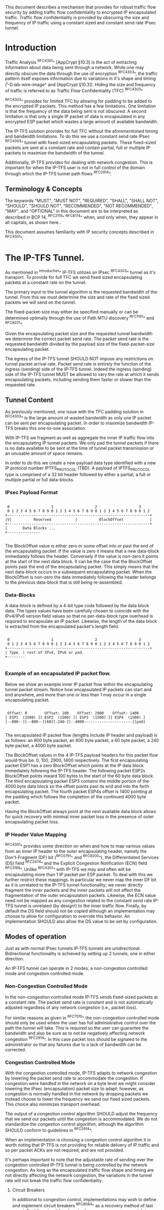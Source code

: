 # -*- fill-column: 69 -*-
# This is a comment.
#

This document describes a mechanism that provides for robust traffic
flow security by adding traffic flow confidentiality to encrypted IP
encapsulated traffic. Traffic flow confidentiality is provided by
obscuring the size and frequency of IP traffic using a constant sized
and constant send rate IPsec tunnel.

* Introduction

Traffic Analysis ^RFC4301^ [AppCrypt §10.3] is the act of extracting
information about data being sent through a network. While one may
directly obscure the data through the use of encryption ^RFC4303^,
the traffic pattern itself exposes information due to variations in
it's shape and timing (^I-D.iab-wire-image^ and [AppCrypt §10.3]).
Hiding the size and frequency of traffic is referred to as Traffic
Flow Confidentiality (TFC) ^RFC4303^

^RFC4303^ provides for limited TFC by allowing for padding to be
added to the encrypted IP packets. This method has a few limitations.
One limitation is that the frequency of the data being sent is not
obscured. A second limitation is that only a single IP packet of data
is encapsulated in any encrypted ESP packet which wastes a large
amount of available bandwidth.

The IP-TFS solution provides for full TFC without the aforementioned
timing and bandwidth limitations. To do this we use a constant send
rate IPsec ^RFC4303^ tunnel with fixed-sized encapsulating packets.
These fixed-sized packets are sent at a constant rate and contain
partial, full or multiple IP packets to maximize the bandwidth of the
tunnel.

Additionally, IP-TFS provides for dealing with network congestion.
This is important for when the IP-TFS user is not in full control of
the domain through which the IP-TFS tunnel path flows ^RFC2914^.

** Terminology & Concepts

The keywords "MUST", "MUST NOT", "REQUIRED", "SHALL", "SHALL NOT",
"SHOULD", "SHOULD NOT", "RECOMMENDED", "NOT RECOMMENDED", "MAY", and
"OPTIONAL" in this document are to be interpreted as described in BCP
14, ^RFC2119^ ^RFC8174^ when, and only when, they appear in all
capitals, as shown here..

This document assumes familiarity with IP security concepts described
in ^RFC4301^.

* The IP-TFS Tunnel.

As mentioned in ^introduction^ IP-TFS utilizes an IPsec ^RFC4303^
tunnel as it's transport. To provide for full TFC we send fixed sized
encapsulating packets at a constant rate on the tunnel.

The primary input to the tunnel algorithm is the requested bandwidth
of the tunnel. From this we must determine the size and rate of the
fixed sized packets we will send on the tunnel.

The fixed-packet-size may either be specified manually or can be
determined optimally through the use of Path MTU discovery ^RFC1191^
and ^RFC8201^.

Given the encapsulating packet size and the requested tunnel
bandwidth we determine the correct packet send rate. The packet send
rate is the requested bandwidth divided by the payload size of the
fixed-packet-size encapsulating packet.

The egress of the IP-TFS tunnel SHOULD NOT impose any restrictions on
tunnel packet arrival rate. Packet send rate is entirely the function
of the ingress (sending) side of the IP-TFS tunnel. Indeed the
ingress (sending) side of the IP-TFS tunnel MUST be allowed to vary
the rate at which it sends encapsulating packets, including sending
them faster or slower than the requested rate.

** Tunnel Content

As previously mentioned, one issue with the TFC padding solution in
^RFC4303^ is the large amount of wasted bandwidth as only one IP
packet can be sent per encapsulating packet. In order to maximize
bandwidth IP-TFS breaks this one-to-one association.

With IP-TFS we fragment as well as aggregate the inner IP traffic
flow into the encapsulating IP tunnel packets. We only pad the tunnel
packets if there is no data available to be sent at the time of
tunnel packet transmission or an unusable amount of space remains.

In order to do this we create a new payload data type identified with
a new IP protocol number IPTFS_PROTOCOL (TBD). A payload of
IPTFS_PROTOCOL type is comprised of a 32 bit header followed by
either a partial, a full or multiple partial or full data-blocks.

*** IPsec Payload Format

#+begin_example

  0                   1                   2                   3
  0 1 2 3 4 5 6 7 8 9 0 1 2 3 4 5 6 7 8 9 0 1 2 3 4 5 6 7 8 9 0 1 2
 +-----------------------------------------------------------------+
 |V|          Reserved           |          BlockOffset            |
 +-----------------------------------------------------------------+
 |       Data Blocks ...
 +---------------

#+end_example

The BlockOffset value is either zero or some offset into or past the
end of the encapsulating packet. If the value is zero it means that a
new data-block immediately follows the header. Conversely if the
value is non-zero it points at the start of the next data block. It
can be the case that the BlockOffset points past the end of the
encapsulating packet. This simply means that the next data-block
occurs in a subsequent encapsulating packet. When the BlockOffset is
non-zero the data immediately following the header belongs to the
previous data-block that is still being re-assembled.

*** Data-Blocks

A data-block is defined by a 4-bit type code followed by the data
block data. The types values have been carefully chosen to coincide
with the IPv4/IPv6 version field values so that no per-data-block
type overhead is required to encapsulate an IP packet. Likewise, the
length of the data block is extracted from the encapsulated packet's
length field.

#+begin_example

  0                   1                   2                   3
  0 1 2 3 4 5 6 7 8 9 0 1 2 3 4 5 6 7 8 9 0 1 2 3 4 5 6 7 8 9 0 1 2
 +-----------------------------------------------------------------+
 | Type  | rest of IPv4, IPv6 or pad.
 +--------

#+end_example


*** Example of an encapsulated IP packet flow.

Below we show an example inner IP packet flow within the
encapsulating tunnel packet stream. Notice how encapsulated IP
packets can start and end anywhere, and more than one or less than 1
may occur in a single encapsulating packet.

#+begin_example

  Offset: 0        Offset: 100    Offset: 2900    Offset: 1400
 [ ESP1  (1500) ][ ESP2  (1500) ][ ESP3  (1500) ][ ESP4  (1500) ]
 [--800--][--800--][60][-240-][--4000----------------------][pad]

#+end_example

The encapsulated IP packet flow (lengths include IP header and
payload) is as follows: an 800 byte packet, an 800 byte packet, a 60
byte packet, a 240 byte packet, a 4000 byte packet.

The BlockOffset values in the 4 IP-TFS payload headers for this
packet flow would thus be: 0, 100, 2900, 1400 respectively. The first
encapsulating packet ESP1 has a zero BlockOffset which points at the
IP data block immediately following the IP-TFS header. The following
packet ESP2s BlockOffset points inward 100 bytes to the start of the
60 byte data block. The third encapsulating packet ESP3 contains the
middle portion of the 4000 byte data block so the offset points past
its end and into the forth encapsulating packet. The fourth packet
ESP4s offset is 1400 pointing at the padding which follows the
completion of the continued 4000 byte packet.

Having the BlockOffset always point at the next available data block
allows for quick recovery with minimal inner packet loss in the
presence of outer encapsulating packet loss.

*** IP Header Value Mapping

^RFC4301^ provides some direction on when and how to map various
values from an inner IP header to the outer encapsulating header,
namely the Don't-Fragment (DF) bit (^RFC0791^ and ^RFC8200^), the
Differentiated Services (DS) field ^RFC2474^ and the Explicit
Congestion Notification (ECN) field ^RFC3168^. Unlike ^RFC4301^ with
IP-TFS we may and often will be encapsulating more than 1 IP packet
per ESP packet. To deal with this we further restrict these mappings.
In particular we never map the inner DF bit as it is unrelated to the
IP-TFS tunnel functionality; we never directly fragment the inner
packets and the inner packets will not affect the fragmentation of
the outer encapsulation packets. Likewise, the ECN value need not be
mapped as any congestion related to the constant send rate IP-TFS
tunnel is unrelated (by design!) to the inner traffic flow. Finally,
by default the DS field should not be copied although an
implementation may choose to allow for configuration to override this
behavior. An implementation SHOULD also allow the DS value to be set
by configuration.

** Modes of operation

Just as with normal IPsec tunnels IP-TFS tunnels are unidirectional.
Bidirectional functionality is achieved by setting up 2 tunnels, one
in either direction.

An IP-TFS tunnel can operate in 2 modes, a non-congestion controlled
mode and congestion controlled mode.

*** Non-Congestion Controlled Mode

In the non-congestion controlled mode IP-TFS sends fixed-sized
packets at a constant rate. The packet send rate is constant and is
not automatically adjusted regardless of any network congestion
(i.e., packet loss).

For similar reasons as given in ^RFC7510^ the non-congestion
controlled mode should only be used where the user has full
administrative control over the path the tunnel will take. This is
required so the user can guarantee the bandwidth and also be sure as
to not be negatively affecting network congestion ^RFC2914^. In this
case packet loss should be signaled to the administrator so that any
failures due to a lack of bandwidth can be corrected.

*** Congestion Controlled Mode

With the congestion controlled mode, IP-TFS adapts to network
congestion by lowering the packet send rate to accommodate the
congestion. If congestion were handled in the network on a byte level
we might consider lowering the IPsec (encapsulation) packet size to
adapt; however, as congestion is normally handled in the network by
dropping packets we instead choose to lower the frequency we send our
fixed sized packets. This choice also minimizes transport overhead.

The output of a congestion control algorithm SHOULD adjust the
frequency that we send our packets until the congestion is
accommodated. We do not standardize the congestion control algorithm,
although the algorithm SHOULD conform to guidelines in ^RFC2914^.

When an implementation is choosing a congestion control algorithm it
is worth noting that IP-TFS is not providing for reliable delivery of
IP traffic and so per packet ACKs are not required, and are not
provided.

It's perhaps important to note that the adjustable rate of sending
over the congestion controlled IP-TFS tunnel is being controlled by
the network congestion. As long as the encapsulated traffic flow
shape and timing are not directly affecting the network congestion,
the variations in the tunnel rate will not break the traffic flow
confidentiality.

**** Circuit Breakers

In additional to congestion control, implementations may wish to
define and implement circuit breakers ^RFC8084^ as a recovery method
of last resort. Enabling circuit breakers is also a reason a user may
wish to enable congestion information reports even when using the
non-congestion controlled mode of operation. The definition of
circuit breakers are outside the scope of this document.

** Congestion Information

In order to support the congestion control mode, we send regular
packet drop reports from the receiver (egress tunnel endpoint) to the
sender. These reports indicate the number of packet drops during a
sequence of packets. The sequence or range of packets is identified
using the start and end ESP sequence numbers of the packet range.

These congestion information reports can also be sent when in the
non-congestion controlled mode to allow for reporting from the
sending device or to implement Circuit Breakers ^RFC8084^.

The congestion information is sent using an IKEv2 INFORMATION
notifications ^RFC7296^. These notifications are sent at a configured
interval (which can be configured to 0 to disable the sending of the
reports).

*** ECN Support

In additional to normal packet loss IP-TFS supports use of the ECN
bits in the encapsulating IP header ^RFC3168^. If ECN use is
enabled and a packet arrives at the egress endpoint with the
Congestion Experienced (CE) value set, then the receiver records that
packet as being dropped, although it does not drop it. When the CE
information is used to calculate the packet drop count the receiver
also sets the E bit in the congestion information notification data.
In order to respond quickly to the congestion indication the receiver
MAY immediately send a congestion information notification to the
sender upon receiving a packet with the CE indication. This
additional immediate send SHOULD only be done once per normal
congestion information sending interval though.

As noted in ^RFC3168^ the ECN bits are not protected by IPsec and
thus may constitute a covert channel. For this reason ECN use should
not be enabled by default.

* Configuration

IP-TFS is meant to be deployable with a minimal amount of
configuration. All IP-TFS specific configuration (i.e., in addition
to the underlying IPsec tunnel configuration) should be able to be
specified at the tunnel ingress (sending) side alone (i.e.,
single-ended provisioning).

** Bandwidth

Bandwidth is a local configuration option. For non-congestion
controlled mode the only configuration required is the requested
bandwidth. For congestion controlled mode one can manually configure
the bandwidth or one could default to the maximum bandwidth allowed
in which case no bandwidth configuration is required. No standardized
configuration method is required.

** Fixed Packet Size

The fixed packet size to be used for the tunnel encapsulation packets
can be configured manually or can be automatically determined using
Path MTU discovery (see ^RFC1191^ and ^RFC8201^). No standardized
configuration method is required.

** Congestion Information Configuration.

If congestion control mode is to be used, or if the user wishes to
receive congestion information on the sender for circuit breaking or
other operational notifications in the non-congestion controlled
mode, IP-TFS will need to configure the egress tunnel endpoint to
send congestion information periodically.

In order to configure the sending interval of periodic congestion
information on the egress tunnel endpoint, we utilize the IKEv2
Configuration Payload (CP) ^RFC7296^. Implementations MAY also allow
for manual (or default) configuration of this interval; however,
implementations of IP-TFS MUST support configuration using the IKEv2
exchange described below.

We utilize a new IKEv2 configuration attribute TFS_INFO_INTERVAL
(TBD) to configure the sending interval from the egress endpoint of
the tunnel. This value is configured using a CFG_REQUEST payload and
is acknowledge by the receiver using a CFG_REPLY payload. This
configuration exchange SHOULD be sent during the IKEv2 configuration
exchanges occurring as the tunnel is first brought up. The sending
interval value may also be changed at any time afterwards using a
similar CFG_REQUEST/CFG_REPLY payload inside an IKEv2 INFORMATIONAL
exchange.

The sending interval value is given in milliseconds and is 16 bits
wide; however, it is not recommended that values below 1/10th of a
second are used as this could lead to early exhaustion of the Message
ID field used in the IKEv2 INFORMATIONAL exchange to send the
congestion information.

{{question: Could we get away with sending the info using the same
message ID each time? We have a timestamp that would allow for
duplicate detection, and the payload will be authenticated by IKEv2.
}}

A sending interval value of 0 disables sending of the congestion
information.

* Packet and Data Formats
** IPSec
*** Payload Format

#+begin_example
  0                   1                   2                   3
  0 1 2 3 4 5 6 7 8 9 0 1 2 3 4 5 6 7 8 9 0 1 2 3 4 5 6 7 8 9 0 1 2
 +-----------------------------------------------------------------+
 |V|          Reserved           |          BlockOffset            |
 +-----------------------------------------------------------------+
 |       Data Blocks ...
 +---------------

#+end_example

  - V :: Version, must be set to zero and dropped if set to 1.
  - Reserved :: Set to 0 ignored on receipt.
  - BlockOffset :: This is the number of bytes following this header
                   before the next IP/IPv6 data block. It can also
                   point past the end of the containing packet in
                   which case the containing packet is entirely
                   composed of the continuation of the previous data.
  - Data Blocks :: Variable number of bytes that constitute the start
                   or continuation of a previous data block.

*** Data Blocks

#+begin_example

  0                   1                   2                   3
  0 1 2 3 4 5 6 7 8 9 0 1 2 3 4 5 6 7 8 9 0 1 2 3 4 5 6 7 8 9 0 1 2
 +-----------------------------------------------------------------+
 | Type  | IPv4, IPv6 or pad.
 +--------

#+end_example

    - Type :: 0x0 for pad, 0x4 for IPv4, 0x6 for IPv6.

**** IPv4 Data Block

#+begin_example

  0                   1                   2                   3
  0 1 2 3 4 5 6 7 8 9 0 1 2 3 4 5 6 7 8 9 0 1 2 3 4 5 6 7 8 9 0 1 2
 +-----------------------------------------------------------------+
 |  0x4  |  IHL  | Type Of Service |         Total Length          |
 +------------------------------------------------------------------
 | Rest of inner packet ...
 +

#+end_example

  - Type :: 0x4 for IPv4 (i.e., first nibble of IPv4 packet).
  - Total Length :: Length of the IPv4 inner packet.


**** IPv6 Data Block

#+begin_example

  0                   1                   2                   3
  0 1 2 3 4 5 6 7 8 9 0 1 2 3 4 5 6 7 8 9 0 1 2 3 4 5 6 7 8 9 0 1 2
 +-----------------------------------------------------------------+
 |  0x6  | Traffic Class |              Flow Label                 |
 +------------------------------------------------------------------
 |          Total Length         | Rest of inner packet ...
 +--------------------------------

#+end_example

  - Type :: 0x6 for for IPv6 (i.e., first nibble of IPv6 packet).
  - Total Length :: Length of the IPv6 inner packet. unspecified
                    data. For IPv4 and IPv6 the length field must at
                    least be present. It is fine and expected that
                    the packet data may span multiple containing
                    packets. Subsequent packets will have their
                    offset set to point past this IP data.


**** Pad Data Block

#+begin_example

  0                   1                   2                   3
  0 1 2 3 4 5 6 7 8 9 0 1 2 3 4 5 6 7 8 9 0 1 2 3 4 5 6 7 8 9 0 1 2
 +-----------------------------------------------------------------+
 |  0x0  | Padding ...
 +--------

#+end_example

  - Type :: 0x0 for pad
  - Padding :: extends to end of the encapsulating packet.


** IKEv2
***  IKEv2 Congestion Information Notification Data

We utilize a send only (i.e., no response expected) IKEv2
INFORMATIONAL exchange (37) to transmit the congestion information
using a notification payload of type TFS_CONGEST_INFO (TBD). The The
Response bit should be set to 0. As no response is expected the only
payload should be the congestion information in the notification
payload. The following diagram defines the notification payload data.

#+begin_example

  0                   1                   2                   3
  0 1 2 3 4 5 6 7 8 9 0 1 2 3 4 5 6 7 8 9 0 1 2 3 4 5 6 7 8 9 0 1 2
 +-----------------------------------------------------------------+
 |E|  Reserved   |                  DropCount                      |
 +-----------------------------------------------------------------+
 |                          Timestamp                              |
 +-----------------------------------------------------------------+
 |                          AckSeqStart                            |
 +-----------------------------------------------------------------+
 |                          AckSeqEnd                              |
 +-----------------------------------------------------------------+

#+end_example

  - E :: Packet[s] with Congestion Experienced (CE) ECN bits set were
         received and used in calculating the DropCount value.
  - Reserved :: Set to 0 ignored on receipt.
  - DropCount :: The drop count that occurred between AckSeqStart and
                 AckSeqEnd, If the drops exceed the resolution of the
                 counter then set to the max value.
  - AckSeqStart :: The first ESP sequence number of the packet range
                   that this information relates to.
  - AckSeqEnd :: The last ESP sequence number of the packet range
                 that this information relates to.
  - Timestamp :: The lower 32 bits of a running monotonic millisecond
                 timer of when this notification data was
                 created/sent. This value is used to determine
                 duplicates and drop counts of this information.
                 Implementations should deal with wrapping of this
                 timer value.

* IANA Considerations

This document requests a protocol number IPTFS_PROTOCOL be allocated
by IANA from "Assigned Internet Protocol Numbers" registry for
identifying the IP-TFS ESP payload format.

  Type: TBD
  Description: IP-TFS ESP payload format.
  Reference: This document

# ^IANA-PN^ https://www.iana.org/assignments/protocol-numbers

Additionally this document requests an attribute value
TFS_INFO_INTERVAL (TBD) be allocated by IANA from "IKEv2
Configuration Payload Attribute Types" registry.

  Type: TBD
  Description: The sending rate of congestion information from egress
               tunnel endpoint.
  Reference: This document

# ^IANA-IKECA^
# https://www.iana.org/assignments/ikev2-parameters/ikev2-parameters.xhtml#ikev2-parameters-21

Additionally this document requests a notify message status type
TFS_CONGEST_INFO (TBD) be allocated by IANA from "IKEv2 Notify
Message Types - Status Types" registry.

  Type: TBD
  Description: The sending rate of congestion information from egress
               tunnel endpoint.
  Reference: This document

# ^IANA-IKECA^
# https://www.iana.org/assignments/ikev2-parameters/ikev2-parameters.xhtml#ikev2-parameters-16

* Security Considerations

This document describes a mechanism to add Traffic Flow
Confidentiality to IP traffic. Use of this mechanism is expected to
increase the security of the traffic being transported. Other than
the additional security afforded by using this mechanism, IP-TFS
utilizes the security protocols ^RFC4303^ and ^RFC7296^ and so their
security considerations apply to IP-TFS as well.

As noted previously in ^congestion-controlled-mode^, for TFC to be
fully maintained the encapsulated traffic flow should not be
affecting network congestion in a predictable way, and if it would be
then non-congestion controlled mode use should be considered instead.

{{document:
    name ;
    ipr trust200902;
    category std;
    references references.xml;
    title "IP Traffic Flow Security";
    contributor "author:Christian E. Hopps:LabN Consulting, L.L.C.:chopps@chopps.org";
}}

